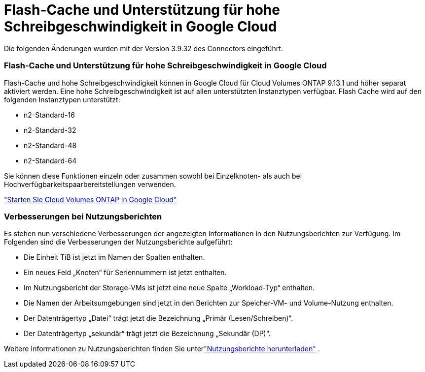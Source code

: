 = Flash-Cache und Unterstützung für hohe Schreibgeschwindigkeit in Google Cloud
:allow-uri-read: 


Die folgenden Änderungen wurden mit der Version 3.9.32 des Connectors eingeführt.



=== Flash-Cache und Unterstützung für hohe Schreibgeschwindigkeit in Google Cloud

Flash-Cache und hohe Schreibgeschwindigkeit können in Google Cloud für Cloud Volumes ONTAP 9.13.1 und höher separat aktiviert werden.  Eine hohe Schreibgeschwindigkeit ist auf allen unterstützten Instanztypen verfügbar.  Flash Cache wird auf den folgenden Instanztypen unterstützt:

* n2-Standard-16
* n2-Standard-32
* n2-Standard-48
* n2-Standard-64


Sie können diese Funktionen einzeln oder zusammen sowohl bei Einzelknoten- als auch bei Hochverfügbarkeitspaarbereitstellungen verwenden.

link:https://docs.netapp.com/us-en/bluexp-cloud-volumes-ontap/task-deploying-gcp.html["Starten Sie Cloud Volumes ONTAP in Google Cloud"^]



=== Verbesserungen bei Nutzungsberichten

Es stehen nun verschiedene Verbesserungen der angezeigten Informationen in den Nutzungsberichten zur Verfügung.  Im Folgenden sind die Verbesserungen der Nutzungsberichte aufgeführt:

* Die Einheit TiB ist jetzt im Namen der Spalten enthalten.
* Ein neues Feld „Knoten“ für Seriennummern ist jetzt enthalten.
* Im Nutzungsbericht der Storage-VMs ist jetzt eine neue Spalte „Workload-Typ“ enthalten.
* Die Namen der Arbeitsumgebungen sind jetzt in den Berichten zur Speicher-VM- und Volume-Nutzung enthalten.
* Der Datenträgertyp „Datei“ trägt jetzt die Bezeichnung „Primär (Lesen/Schreiben)“.
* Der Datenträgertyp „sekundär“ trägt jetzt die Bezeichnung „Sekundär (DP)“.


Weitere Informationen zu Nutzungsberichten finden Sie unterlink:https://docs.netapp.com/us-en/bluexp-cloud-volumes-ontap/task-manage-capacity-licenses.html#download-usage-reports["Nutzungsberichte herunterladen"^] .
